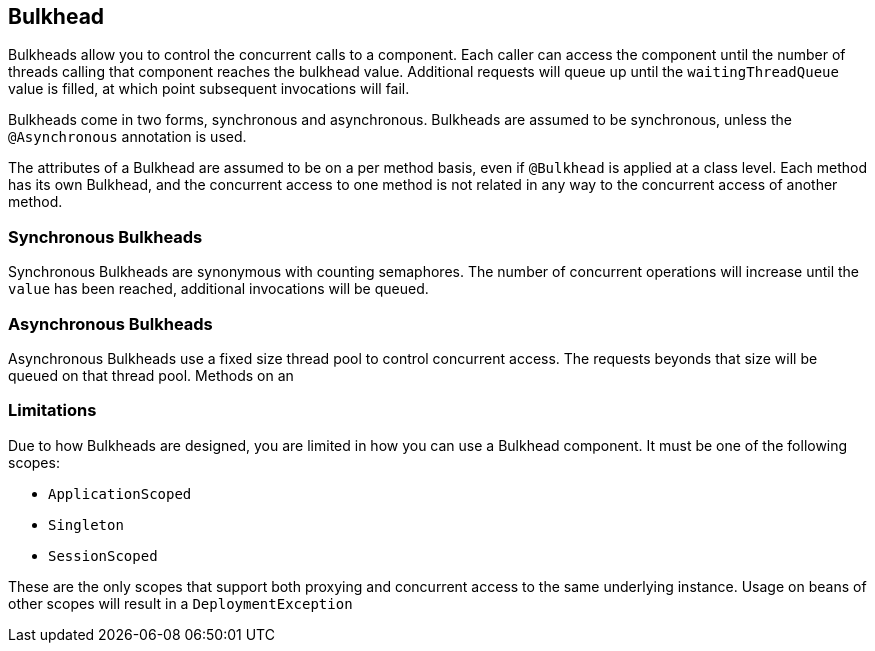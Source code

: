 //
// Copyright (c) 2016-2017 Contributors to the Eclipse Foundation
//
// See the NOTICE file(s) distributed with this work for additional
// information regarding copyright ownership.
//
// Licensed under the Apache License, Version 2.0 (the "License");
// You may not use this file except in compliance with the License.
// You may obtain a copy of the License at
//
//    http://www.apache.org/licenses/LICENSE-2.0
//
// Unless required by applicable law or agreed to in writing, software
// distributed under the License is distributed on an "AS IS" BASIS,
// WITHOUT WARRANTIES OR CONDITIONS OF ANY KIND, either express or implied.
// See the License for the specific language governing permissions and
// limitations under the License.
// Contributors:
// John D. Ament

[[bulkhead]]
== Bulkhead
Bulkheads allow you to control the concurrent calls to a component.  Each caller can access the component until the number of threads calling that component reaches the bulkhead value.  Additional requests will queue up until the `waitingThreadQueue` value is filled, at which point subsequent invocations will fail.

Bulkheads come in two forms, synchronous and asynchronous.  Bulkheads are assumed to be synchronous, unless the `@Asynchronous` annotation is used.

The attributes of a Bulkhead are assumed to be on a per method basis, even if `@Bulkhead` is applied at a class level.  Each method has its own Bulkhead, and the concurrent access to one method is not related in any way to the concurrent access of another method.

=== Synchronous Bulkheads

Synchronous Bulkheads are synonymous with counting semaphores.  The number of concurrent operations will increase until the `value` has been reached, additional invocations will be queued.

=== Asynchronous Bulkheads

Asynchronous Bulkheads use a fixed size thread pool to control concurrent access.  The requests beyonds that size will be queued on that thread pool.  Methods on an

=== Limitations

Due to how Bulkheads are designed, you are limited in how you can use a Bulkhead component.  It must be one of the following scopes:

* `ApplicationScoped`
* `Singleton`
* `SessionScoped`

These are the only scopes that support both proxying and concurrent access to the same underlying instance.  Usage on beans of other scopes will result in a `DeploymentException`
